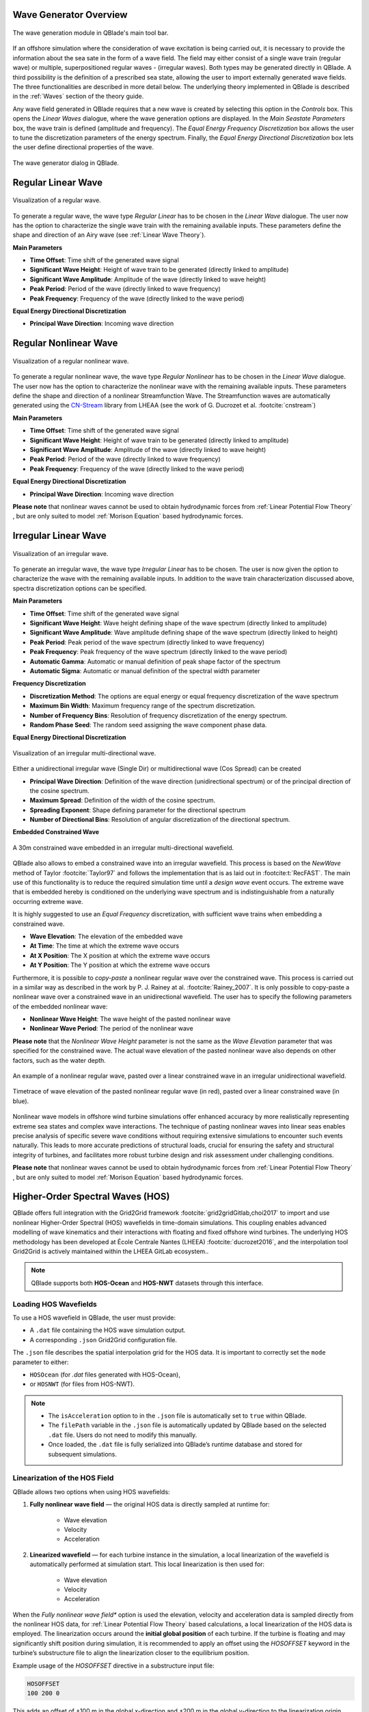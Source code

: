 Wave Generator Overview
-----------------------

.. _fig-wave-module:
.. figure:: wave_module.png
    :align: center
    :alt: The wave generation module in QBlade's main tool bar. 

    The wave generation module in QBlade's main tool bar. 

If an offshore simulation where the consideration of wave excitation is being carried out, it is necessary to provide the information about the sea sate in the form of
a wave field. The field may either consist of a single wave train (regular wave) or multiple, superpositioned regular waves - (irregular waves). Both types may be generated
directly in QBlade. A third possibility is the definition of a prescribed sea state, allowing the user to import externally generated wave fields. The three functionalities are described
in more detail below. The underlying theory implemented in QBlade is described in the :ref:`Waves` section of the theory guide.

Any wave field generated in QBlade requires that a new wave is created by selecting this option in the *Controls* box. 
This opens the *Linear Waves* dialogue, where the wave generation options are displayed. 
In the *Main Seastate Parameters* box, the wave train is defined (amplitude and frequency). 
The *Equal Energy Frequency Discretization* box allows the user to tune the discretization parameters of the energy spectrum. 
Finally, the *Equal Energy Directional Discretization* box lets the user define directional properties of the wave.

.. _fig-irregwave_user:
.. figure:: irregwave_dialogue.png
    :align: center
    :scale: 60%
    :alt:  The wave generator dialog in QBlade.

    The wave generator dialog in QBlade.

Regular Linear Wave
-------------------

.. _fig-regular-wave:
.. figure:: regular_wave.png
    :align: center
    :scale: 50%
    :alt: Visualization of a regular wave

    Visualization of a regular wave.

To generate a regular wave, the wave type *Regular Linear* has to be chosen in the *Linear Wave* dialogue. 
The user now has the option to characterize the single wave train with the remaining available inputs. 
These parameters define the shape and direction of an Airy wave (see :ref:`Linear Wave Theory`).

**Main Parameters**

* **Time Offset**: Time shift of the generated wave signal
* **Significant Wave Height**: Height of wave train to be generated (directly linked to amplitude)
* **Significant Wave Amplitude**: Amplitude of the wave (directly linked to wave height)
* **Peak Period**: Period of the wave (directly linked to wave frequency)
* **Peak Frequency**: Frequency of the wave (directly linked to the wave period)

**Equal Energy Directional Discretization**

* **Principal Wave Direction**: Incoming wave direction

Regular Nonlinear Wave
----------------------

.. _fig-regular-nonlinear-wave:
.. figure:: regular_nonlinear_wave.png
    :align: center
    :scale: 50%
    :alt: Visualization of a regular nonlinear wave

    Visualization of a regular nonlinear wave.

To generate a regular nonlinear wave, the wave type *Regular Nonlinear* has to be chosen in the *Linear Wave* dialogue. The user now has the option to characterize the nonlinear wave with the remaining available inputs. These parameters define the shape and direction of a nonlinear Streamfunction Wave. The Streamfunction waves are automatically generated using the `CN-Stream <https://github.com/LHEEA/CN-Stream>`_ library from LHEAA (see the work of G. Ducrozet et al. :footcite:`cnstream`)

**Main Parameters**

* **Time Offset**: Time shift of the generated wave signal
* **Significant Wave Height**: Height of wave train to be generated (directly linked to amplitude)
* **Significant Wave Amplitude**: Amplitude of the wave (directly linked to wave height)
* **Peak Period**: Period of the wave (directly linked to wave frequency)
* **Peak Frequency**: Frequency of the wave (directly linked to the wave period)

**Equal Energy Directional Discretization**

* **Principal Wave Direction**: Incoming wave direction

**Please note** that nonlinear waves cannot be used to obtain hydrodynamic forces from :ref:`Linear Potential Flow Theory` , but are only suited to model :ref:`Morison Equation` based hydrodynamic forces.

Irregular Linear Wave
---------------------

.. _fig-irregular-wave:
.. figure:: irregular_wave.png
    :align: center
    :scale: 50%
    :alt: Visualization of an irregular wave

    Visualization of an irregular wave.

To generate an irregular wave, the wave type *Irregular Linear* has to be chosen. The user is now given the option to characterize the wave with the remaining available inputs. In addition to the wave train characterization discussed above, spectra discretization options can be specified.

**Main Parameters**

* **Time Offset**: Time shift of the generated wave signal
* **Significant Wave Height**: Wave height defining shape of the wave spectrum (directly linked to amplitude)
* **Significant Wave Amplitude**: Wave amplitude defining shape of the wave spectrum (directly linked to height)
* **Peak Period**: Peak period of the wave spectrum (directly linked to wave frequency)
* **Peak Frequency**: Peak frequency of the wave spectrum (directly linked to the wave period)
* **Automatic Gamma**: Automatic or manual definition of peak shape factor of the spectrum
* **Automatic Sigma**: Automatic or manual definition of the spectral width parameter

**Frequency Discretization**

* **Discretization Method**: The options are equal energy or equal frequency discretization of the wave spectrum
* **Maximum Bin Width**: Maximum frequency range of the spectrum discretization.
* **Number of Frequency Bins**: Resolution of frequency discretization of the energy spectrum.
* **Random Phase Seed**: The random seed assigning the wave component phase data.

**Equal Energy Directional Discretization**

.. _fig-irregular-multi-wave:
.. figure:: irregular_multi_wave.png
    :align: center
    :scale: 50%
    :alt: Visualization of an irregular multi-directional wave

    Visualization of an irregular multi-directional wave.

Either a unidirectional irregular wave (Single Dir) or multidirectional wave (Cos Spread) can be created

* **Principal Wave Direction**: Definition of the wave direction (unidirectional spectrum) or of the principal direction of the cosine spectrum.
* **Maximum Spread**: Definition of the width of the cosine spectrum.
* **Spreading Exponent**: Shape defining parameter for the directional spectrum
* **Number of Directional Bins**: Resolution of angular discretization of the directional spectrum.

**Embedded Constrained Wave**

.. _fig-irregular-multi-constrained-wave:
.. figure:: irregular_multi_constrained_wave.png
    :align: center
    :scale: 50%
    :alt: A 30m constrained wave embedded in an irregular multi-directional wavefield.

    A 30m constrained wave embedded in an irregular multi-directional wavefield.

QBlade also allows to embed a constrained wave into an irregular wavefield. This process is based on the *NewWave* method of Taylor :footcite:`Taylor97` and follows the implementation that is as laid out in :footcite:t:`RecFAST`. The main use of this functionality is to reduce the required simulation time until a *design wave* event occurs. The extreme wave that is embedded hereby is conditioned on the underlying wave spectrum and is indistinguishable from a naturally occurring extreme wave.

It is highly suggested to use an *Equal Frequency* discretization, with sufficient wave trains when embedding a constrained wave.

* **Wave Elevation**: The elevation of the embedded wave
* **At Time**: The time at which the extreme wave occurs
* **At X Position**: The X position at which the extreme wave occurs
* **At Y Position**: The Y position at which the extreme wave occurs

Furthermore, it is possible to *copy-paste* a nonlinear regular wave over the constrained wave. This process is carried out in a similar way as described in the work by P. J. Rainey at al. :footcite:`Rainey_2007`. It is only possible to copy-paste a nonlinear wave over a constrained wave in an unidirectional wavefield. The user has to specify the following parameters of the embedded nonlinear wave:

* **Nonlinear Wave Height**: The wave height of the pasted nonlinear wave
* **Nonlinear Wave Period**: The period of the nonlinear wave

**Please note** that the *Nonlinear Wave Height* parameter is not the same as the *Wave Elevation* parameter that was specified for the constrained wave. The actual wave elevation of the pasted nonlinear wave also depends on other factors, such as the water depth.

.. _fig-pasted-wave:
.. figure:: pasted_wave.png
    :align: center
    :alt: An example of a nonlinear regular wave, pasted over a linear constrained wave in an irregular unidirectional wavefield.

    An example of a nonlinear regular wave, pasted over a linear constrained wave in an irregular unidirectional wavefield.
    
.. _fig-nonlinear-pasted-wave:
.. figure:: nonlinear_pasted_wave.png
    :align: center
    :scale: 50%
    :alt: Timetrace of wave elevation of the pasted nonlinear regular wave (in red), pasted over a linear constrained wave (in blue).

    Timetrace of wave elevation of the pasted nonlinear regular wave (in red), pasted over a linear constrained wave (in blue).
    
Nonlinear wave models in offshore wind turbine simulations offer enhanced accuracy by more realistically representing extreme sea states and complex wave interactions. The technique of pasting nonlinear waves into linear seas enables precise analysis of specific severe wave conditions without requiring extensive simulations to encounter such events naturally. This leads to more accurate predictions of structural loads, crucial for ensuring the safety and structural integrity of turbines, and facilitates more robust turbine design and risk assessment under challenging conditions.

**Please note** that nonlinear waves cannot be used to obtain hydrodynamic forces from :ref:`Linear Potential Flow Theory` , but are only suited to model :ref:`Morison Equation` based hydrodynamic forces.

Higher-Order Spectral Waves (HOS)
---------------------------------

QBlade offers full integration with the Grid2Grid framework :footcite:`grid2gridGitlab,choi2017` to import and use nonlinear Higher-Order Spectral (HOS) wavefields in time-domain simulations. This coupling enables advanced modelling of wave kinematics and their interactions with floating and fixed offshore wind turbines. The underlying HOS methodology has been developed at École Centrale Nantes (LHEEA) :footcite:`ducrozet2016`, and the interpolation tool Grid2Grid is actively maintained within the LHEEA GitLab ecosystem..

.. note::

    QBlade supports both **HOS-Ocean** and **HOS-NWT** datasets through this interface.

Loading HOS Wavefields
^^^^^^^^^^^^^^^^^^^^^^

To use a HOS wavefield in QBlade, the user must provide:

- A ``.dat`` file containing the HOS wave simulation output.
- A corresponding ``.json`` Grid2Grid configuration file.

The ``.json`` file describes the spatial interpolation grid for the HOS data. It is important to correctly set the ``mode`` parameter to either:

- ``HOSOcean`` (for `.dat` files generated with HOS-Ocean),
- or ``HOSNWT`` (for files from HOS-NWT).


.. note::
	* The ``isAcceleration`` option to in the ``.json`` file is automatically set to ``true`` within QBlade.
	* The ``filePath`` variable in the ``.json`` file is automatically updated by QBlade based on the selected ``.dat`` file. Users do not need to modify this manually.
	* Once loaded, the ``.dat`` file is fully serialized into QBlade’s runtime database and stored for subsequent simulations.


Linearization of the HOS Field
^^^^^^^^^^^^^^^^^^^^^^^^^^^^^^

QBlade allows two options when using HOS wavefields:

1. **Fully nonlinear wave field** — the original HOS data is directly sampled at runtime for:

	- Wave elevation
	
	- Velocity
	
	- Acceleration 

2. **Linearized wavefield** — for each turbine instance in the simulation, a local linearization of the wavefield is automatically performed at simulation start. This local linearization is then used for:

	- Wave elevation
	
	- Velocity
	
	- Acceleration

When the *Fully nonlinear wave field** option is used the elevation, velocity and acceleration data is sampled directly from the nonlinear HOS data, for :ref:`Linear Potential Flow Theory` based calculations, a local linearization of the HOS data is employed. The linearization occurs around the **initial global position** of each turbine. If the turbine is floating and may significantly shift position during simulation, it is recommended to apply an offset using the `HOSOFFSET` keyword in the turbine’s substructure file to align the linearization closer to the equilibrium position.

Example usage of the `HOSOFFSET` directive in a substructure input file:

.. code-block::

    HOSOFFSET
    100 200 0

This adds an offset of +100 m in the global x-direction and +200 m in the global y-direction to the linearization origin.

FFT Conversion Parameters
^^^^^^^^^^^^^^^^^^^^^^^^^

The linearization of the HOS wave elevation data uses an FFT-based procedure. The following parameters must be defined by the user:

- **Low Cut-Off Frequency** [Hz]
- **High Cut-Off Frequency** [Hz]
- **Signal Sampling Rate** [Hz]
- **Amplitude Threshold** [m]
- **Window Tapering** [0-1]

These define how the frequency-domain representation of the wave elevation is reconstructed into a usable linearized field.

HOS Field Configuration Parameters
^^^^^^^^^^^^^^^^^^^^^^^^^^^^^^^^^^

The following parameters must be specified when loading a HOS wavefield into QBlade:

- **Ref. Pos. X** (in model scale) [m]
- **Ref. Pos. Y** (in model scale) [m]

    Defines the reference position in the unscaled (model) coordinate system. The HOS field will be centered around this point. Note that these coordinates are not scaled by the Froude number.

- **Froude Scale** [-]:  
    A user-defined Froude scaling factor used to scale the HOS wavefield to full scale. This allows loading wave tank (model scale) data and scaling it appropriately.

- **Use Nonlinear Field**:
  
    If selected, QBlade will sample the fully nonlinear HOS field for use with Morison elements. For potential flow elements, QBlade always uses the corresponding linearized local wavefield.

- **Principal Wave Direction** [deg]:

    By default, QBlade assumes that waves propagate in the global x-direction (0°). Users can override this by specifying a different principal direction.

.. important::

    The linearization procedure assumes a **uni-directional** wavefield, with waves traveling in a consistent direction. The system assumes that direction to be 0° unless specified otherwise.


Import Components
-----------------
By selecting this option the user can import a wave using wave component data.
when this option is selected a button appears *Import Components File* which allows the user to import a ``.txt`` file containing the wave component information.  
This file must contains frequency [Hz], amplitude [m], phase [deg] and direction [deg] information of the wavefield in four columns. 
This data represents the frequency domain information of the wave. This is inverse Fourier-transformed in order to specify a time-series of the wave data.
Once calculated, the button *View Wave File* appears allowing the user to visually check the imported data.

Import Timeseries
-----------------
By selecting this option the user can import a wave using a time series of the wave height. 
A discrete Fourier transform (DFT) is applied to the timeseries in order to represent the data in the frequency domain.
An inverse Fourier transform (IFT) is then applied to the Fourier coefficient in order to recreate the time-series data.
A set of parameters must be specified for the DFT which gives the user some control of the wave components that are generated by the DFT.
These parameters include:

* **Low Cut-Off Frequency**: The minimum frequency considered in the DFT, below which wave components are discarded (approximately low-pass filtering). 
* **High Cut-Off Frequency**: The maximum frequency considered in the DFT, above which wave components are discarded (approximately high-pass filtering). 
* **Signal Sampling Rate**: The frequency with which data from the time series is sampled before the DFT is performed. This allows the user to reduce the number of wave components that will be generated by the DFT. 
* **Amplitude Threshold**: The minimum wave component amplitude allowed after the DFT is performed. This allows the user to filter out wave components with insignificant amplitude and thereby helps to reduce the number of generated wave components.


Import and Export Functionality
-------------------------------
QBlade allows the user to import and export wave fields either in the four column format described in :ref:`Import Components` or in a ``.Iwa`` format. 
The ``.Iwa`` format contains all of the parameters necessary to define the time and frequency domain descriptions of a wave.
This functionality can be found in the menu toolbar below the *Wave* tab. 


Wave Definition ASCII File
--------------------------

An exemplary ``.lwa`` file is shown below:

.. code-block:: console
	:caption: : A wave exported in ASCII format

	----------------------------------------QBlade Wave Definition File-------------------------------------------------
	Generated with : QBlade EE v2.0.8.7_beta windows
	Archive Format: 310038
	Time : 12:31:03
	Date : 19.05.2025

	----------------------------------------Object Name-----------------------------------------------------------------
	New Wave                                           OBJECTNAME         - the name of the linear wave definition object

	----------------------------------------Main Parameters-------------------------------------------------------------
	0.000                                              TIMEOFFSET         - the time offset from t=0s [s]
	3                                                  WAVETYPE           - wave type: 0=TIMESERIES, 1=COMPONENT, 2=SINGLE, 3=JONSWAP, 4=ISSC, 5=TORSETHAUGEN, 6=OCHI_HUBBLE, 7=CUSTOM_SPECTRUM, 8=STREAMFUNCTION, 9=HOS
	8.100                                              SIGHEIGHT          - the significant wave height (Hs) [m]
	12.700                                             PEAKPERIOD         - the peak period (Tp) [s]
	true                                               AUTOGAMMA          - use gamma according to IEC (bool): 0 = OFF, 1 = ON (JONSWAP & TORSE only) [bool]
	1.000                                              GAMMA              - custom gamma (JONSWAP & TORSE only)
	true                                               AUTOSIGMA          - use sigmas according to IEC (JONSWAP & TORSE only) [bool]
	0.070                                              SIGMA1             - sigma1 (JONSWAP & TORSE only)
	0.090                                              SIGMA2             - sigma1 (JONSWAP & TORSE only)
	0                                                  DOUBLEPEAK         - if true a double peak TORSETHAUGEN spectrum will be created, if false only a single peak (TORSE only)
	true                                               AUTOORCHI          - automatic OCHI-HUBBLE parameters from significant wave height (OCHI only) [bool]
	0.077                                              MODFREQ1           - modal frequency 1, must be "< modalfreq1 * 0.5" (OCHI only)
	0.133                                              MODFREQ2           - modal frequency 2, should be larger than 0.096 (OCHI only)
	6.804                                              SIGHEIGHT1         - significant height 1, should be larger than height 2 (OCHI only)
	4.374                                              SIGHEIGHT2         - significant height 2 (OCHI only)
	3.000                                              LAMBDA1            - peak shape 1 (OCHI only)
	0.932                                              LAMBDA2            - peak shape 2 (OCHI only)

	----------------------------------------Frequency Discretization ---------------------------------------------------
	0                                                  DISCTYPE           - frequency discretization type: 0 = equal energy; 1 = equal frequency
	true                                               AUTOFREQ           - use automatic frequency range (f_in = 0.5*f_p, f_out = 10*f_p) [bool]
	0.039                                              FCUTIN             - cut-in frequency
	0.787                                              FCUTOUT            - cut-out frequency
	0.050                                              MAXFBIN            - maximum freq. bin width [Hz]
	320                                                NUMFREQ            - the number of frequency bins
	65535                                              RANDSEED           - the seed for the random phase generator range [0-65535]

	----------------------------------------Directional Discretization (Equal Energy)-----------------------------------
	0                                                  DIRTYPE            - the directional type, 0 = UNIDIRECTIONAL, 1 = COSINESPREAD
	0.000                                              DIRMEAN            - mean wave direction [deg]
	60.000                                             DIRMAX             - directional spread [deg]
	5.000                                              SPREADEXP          - the spreading exponent
	32                                                 NUMDIR             - the number of directional bins

	----------------------------------------Embedded Constrained Wave --------------------------------------------------
	false                                              EMBEDWAVE          - add a constrained wave [bool]
	10.00                                              EMBEDELEV          - the wave elevation of the embedded wave [m]
	0.00                                               EMBEDTIME          - the time at which the embedded wave occurs [s]
	0.00                                               EMBEDXPOS          - the x-position at which the embedded wave occurs [m]
	0.00                                               EMBEDYPOS          - the y-position at which the embedded wave occurs [m]
	false                                              PASTESTREAM        - paste a streamfunction wave over the embedded linear wave [bool]
	8.10                                               SIGHEIGHTSTREAM    - the significant height of the streamfunction wave [m]
	12.70                                              PERIODSTREAM       - the period of the streamfunction wave [s]

	----------------------------------------FFT Parameters (for sampling time series or HOS data)-----------------------
	0.020                                              FFTCUTIN           - only frequencies above this value are used from the FFT
	0.700                                              FFTCUTOUT          - only frequencies below this value are used from the FFT
	20.000                                             FFTSAMPLE          - the timeseries is sampled with this rate before the FFT is carried out
	0.001                                              FFTTHRESH          - amplitudes below the threshold will not be used to create wave components
	0.100                                              TUKEYALPHA         - Tukey window shape: 0 = rectangular, 1 = Hann, values define taper amount in [0â??1]

	----------------------------------------HOS Interface --------------------------------------------------------------
													   HOSJSON            - the grid2grid JSON file [-]
													   HOSDATA            - the grid2grid HOS data file [-]
	0.0000                                             HOSX               - HOS wavefield neutral position x [m]
	0.0000                                             HOSY               - HOS wavefield neutral position y [m]
	1.0000                                             HOSFROUDE          - HOS wavefield Froude scale [-]
	true                                               HOSNONLINEAR       - during simulations use the nonlinear HOS field for Morison elements and elevation


Merged Waves
------------

.. _fig-merged-wave:
.. figure:: merged_wave.png
    :align: center
    :alt: Visualization of a new wave merged from an irregular and a regular wave

    Visualization of a new wave merged from an irregular and a regular wave.
    
It is also possible to merge two or more linear wave definitions to create a new merged wave. The merged wave is a simple superposition of the wave components of all merged waves. The main purpose for this option is to allow the user to generate seastates that are caused both by swell and wind coming from different directions. If both spectra (swell / wind) and their direction are known a merged wave can simply be created by merging both wave definitions.

The merge wave dialog is available from the top menu, shown in :numref:`fig-merged-wave-dialog`.

.. _fig-merged-wave-dialog:
.. figure:: merged_wave_dialog.png
    :align: center
    :scale: 50%
    :alt: The merged wave option in the top wave menu

    The merged wave option in the top wave menu.
    
Merged Wave Definition ASCII File
---------------------------------
    
A merged wave definition can also be exported to or imported from a simple ASCII format, that is shown below.

.. code-block:: console
	:caption: : A merged wave exported in ASCII format

	----------------------------------------QBlade Wave Definition File-------------------------------------------------
	Generated with : QBlade CE v2.0.6_beta_dev windows
	Archive Format: 310012
	Time : 12:34:36
	Date : 18.05.2023

	----------------------------------------Object Name-----------------------------------------------------------------
	New_Merged_Wave                          OBJECTNAME         - the name of the linear wave definition object

	----------------------------------------Main Parameters-------------------------------------------------------------
	2                                        MERGEDWAVES        - the number of linear waves that are merged in this wave
	regular_wave.lwa                         WAVE_1             - the filenames of the waves that are merged
	irregular_wave.lwa                       WAVE_2             - the filenames of the waves that are merged


.. footbibliography::

